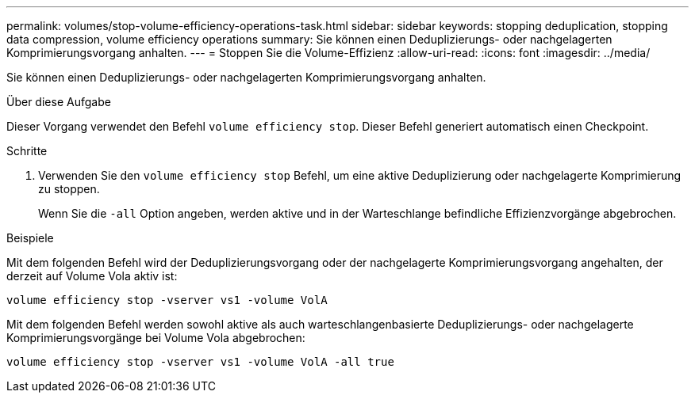 ---
permalink: volumes/stop-volume-efficiency-operations-task.html 
sidebar: sidebar 
keywords: stopping deduplication, stopping data compression, volume efficiency operations 
summary: Sie können einen Deduplizierungs- oder nachgelagerten Komprimierungsvorgang anhalten. 
---
= Stoppen Sie die Volume-Effizienz
:allow-uri-read: 
:icons: font
:imagesdir: ../media/


[role="lead"]
Sie können einen Deduplizierungs- oder nachgelagerten Komprimierungsvorgang anhalten.

.Über diese Aufgabe
Dieser Vorgang verwendet den Befehl `volume efficiency stop`. Dieser Befehl generiert automatisch einen Checkpoint.

.Schritte
. Verwenden Sie den `volume efficiency stop` Befehl, um eine aktive Deduplizierung oder nachgelagerte Komprimierung zu stoppen.
+
Wenn Sie die `-all` Option angeben, werden aktive und in der Warteschlange befindliche Effizienzvorgänge abgebrochen.



.Beispiele
Mit dem folgenden Befehl wird der Deduplizierungsvorgang oder der nachgelagerte Komprimierungsvorgang angehalten, der derzeit auf Volume Vola aktiv ist:

`volume efficiency stop -vserver vs1 -volume VolA`

Mit dem folgenden Befehl werden sowohl aktive als auch warteschlangenbasierte Deduplizierungs- oder nachgelagerte Komprimierungsvorgänge bei Volume Vola abgebrochen:

`volume efficiency stop -vserver vs1 -volume VolA -all true`
